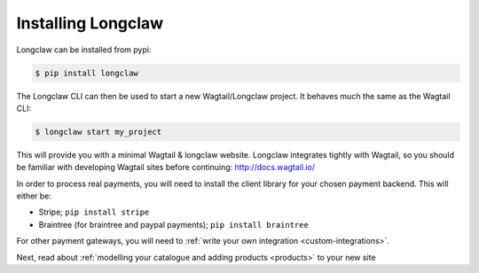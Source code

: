 .. _install:

Installing Longclaw
====================

Longclaw can be installed from pypi:

.. code-block:: bash

    $ pip install longclaw

The Longclaw CLI can then be used to start a new Wagtail/Longclaw project. It behaves much the same as 
the Wagtail CLI:

.. code-block:: bash

    $ longclaw start my_project

This will provide you with a minimal Wagtail & longclaw website. 
Longclaw integrates tightly with Wagtail, so you should be familiar with developing Wagtail sites before continuing:
http://docs.wagtail.io/

In order to process real payments, you will need to install the client library for your chosen payment backend. 
This will either be:

- Stripe; ``pip install stripe``
- Braintree (for braintree and paypal payments); ``pip install braintree``

For other payment gateways, you will need to :ref:`write your own integration <custom-integrations>`.

Next, read about :ref:`modelling your catalogue and adding products <products>` to your new site
